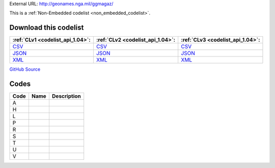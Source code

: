 





External URL: http://geonames.nga.mil/ggmagaz/



This is a :ref:`Non-Embedded codelist <non_embedded_codelist>`.




Download this codelist
----------------------

.. list-table::
   :header-rows: 1

   * - :ref:`CLv1 <codelist_api_1.04>`:
     - :ref:`CLv2 <codelist_api_1.04>`:
     - :ref:`CLv3 <codelist_api_1.04>`:

   * - `CSV <../downloads/clv1/codelist/LocationType-category.csv>`__
     - `CSV <../downloads/clv2/csv/fr/LocationType-category.csv>`__
     - `CSV <../downloads/clv3/csv/fr/LocationType-category.csv>`__

   * - `JSON <../downloads/clv1/codelist/LocationType-category.json>`__
     - `JSON <../downloads/clv2/json/fr/LocationType-category.json>`__
     - `JSON <../downloads/clv3/json/fr/LocationType-category.json>`__

   * - `XML <../downloads/clv1/codelist/LocationType-category.xml>`__
     - `XML <../downloads/clv2/xml/LocationType-category.xml>`__
     - `XML <../downloads/clv3/xml/LocationType-category.xml>`__

`GitHub Source <https://github.com/IATI/IATI-Codelists-NonEmbedded/blob/master/xml/LocationType-category.xml>`__

Codes
-----

.. _LocationType-category:
.. list-table::
   :header-rows: 1


   * - Code
     - Name
     - Description

   

   * - A
     - 
     - 

   

   * - H
     - 
     - 

   

   * - L
     - 
     - 

   

   * - P
     - 
     - 

   

   * - R
     - 
     - 

   

   * - S
     - 
     - 

   

   * - T
     - 
     - 

   

   * - U
     - 
     - 

   

   * - V
     - 
     - 

   

